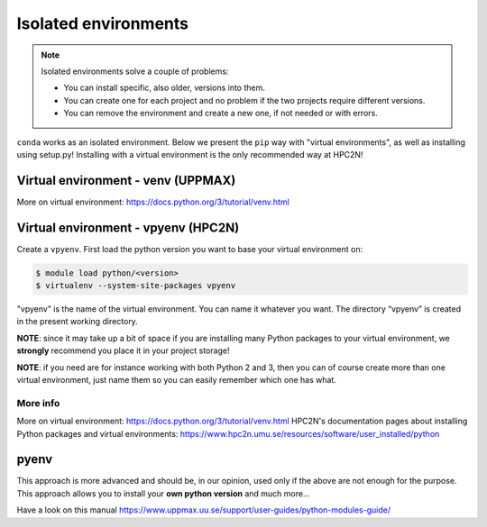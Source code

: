 Isolated environments
=====================

.. note::
   Isolated environments solve a couple of problems:
   
   - You can install specific, also older, versions into them.
   - You can create one for each project and no problem if the two projects require different versions.
   - You can remove the environment and create a new one, if not needed or with errors.
   
``conda`` works as an isolated environment. Below we present the ``pip`` way with "virtual environments", as well as installing using setup.py! Installing with a virtual environment is the only recommended way at HPC2N! 

Virtual environment - venv (UPPMAX)
-----------------------------------


More on virtual environment: https://docs.python.org/3/tutorial/venv.html 

Virtual environment - vpyenv (HPC2N)
---------------------------------------------

Create a ``vpyenv``. First load the python version you want to base your virtual environment on:

.. code-block:: sh

    $ module load python/<version>
    $ virtualenv --system-site-packages vpyenv
    
"vpyenv" is the name of the virtual environment. You can name it whatever you want. The directory “vpyenv” is created in the present working directory.

**NOTE**: since it may take up a bit of space if you are installing many Python packages to your virtual environment, we **strongly** recommend you place it in your project storage! 

**NOTE**: if you need are for instance working with both Python 2 and 3, then you can of course create more than one virtual environment, just name them so you can easily remember which one has what. 

 

More info
'''''''''

More on virtual environment: https://docs.python.org/3/tutorial/venv.html 
HPC2N's documentation pages about installing Python packages and virtual environments: https://www.hpc2n.umu.se/resources/software/user_installed/python

pyenv
-----

This approach is more advanced and should be, in our opinion, used only if the above are not enough for the purpose. 
This approach allows you to install your **own python version** and much more… 

Have a look on this manual https://www.uppmax.uu.se/support/user-guides/python-modules-guide/
